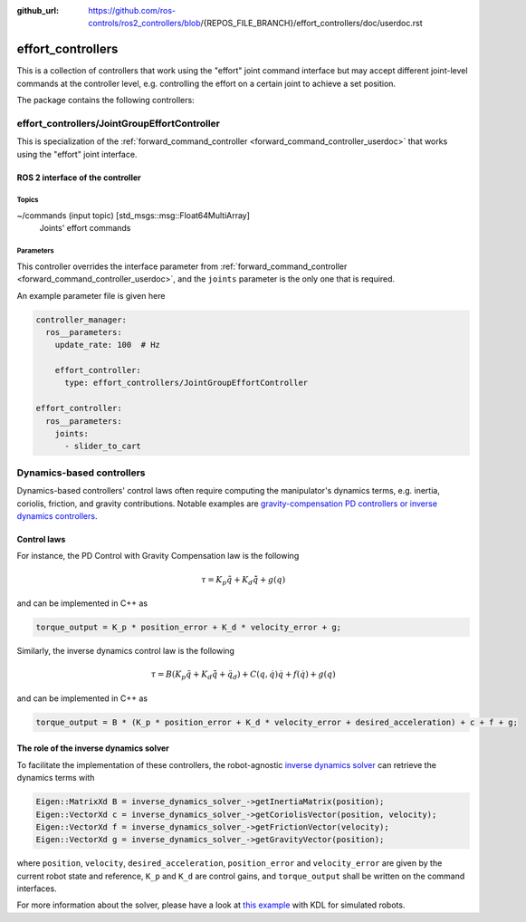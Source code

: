 :github_url: https://github.com/ros-controls/ros2_controllers/blob/{REPOS_FILE_BRANCH}/effort_controllers/doc/userdoc.rst

.. _effort_controllers_userdoc:

effort_controllers
==================

This is a collection of controllers that work using the "effort" joint command interface but may accept different joint-level commands at the controller level, e.g. controlling the effort on a certain joint to achieve a set position.

The package contains the following controllers:

effort_controllers/JointGroupEffortController
---------------------------------------------

This is specialization of the :ref:`forward_command_controller <forward_command_controller_userdoc>` that works using the "effort" joint interface.


ROS 2 interface of the controller
^^^^^^^^^^^^^^^^^^^^^^^^^^^^^^^^^

Topics
,,,,,,

~/commands (input topic) [std_msgs::msg::Float64MultiArray]
  Joints' effort commands


Parameters
,,,,,,,,,,
This controller overrides the interface parameter from :ref:`forward_command_controller <forward_command_controller_userdoc>`, and the
``joints`` parameter is the only one that is required.

An example parameter file is given here

.. code-block:: yaml

  controller_manager:
    ros__parameters:
      update_rate: 100  # Hz

      effort_controller:
        type: effort_controllers/JointGroupEffortController

  effort_controller:
    ros__parameters:
      joints:
        - slider_to_cart

Dynamics-based controllers
--------------------------

Dynamics-based controllers' control laws often require computing the manipulator's dynamics terms, e.g. inertia, coriolis, friction, and gravity contributions.
Notable examples are `gravity-compensation PD controllers or inverse dynamics controllers <https://doi.org/10.1007/978-1-84628-642-1>`_.

Control laws
^^^^^^^^^^^^

For instance, the PD Control with Gravity Compensation law is the following

.. math::

  \tau = K_p \tilde q + K_d \dot{\tilde q} + g(q)

and can be implemented in C++ as

.. code-block:: cpp

  torque_output = K_p * position_error + K_d * velocity_error + g;

Similarly, the inverse dynamics control law is the following

.. math::

  \tau = B (K_p \tilde q + K_d \dot{\tilde q} + \ddot q_d) + C(q, \dot q) \dot q + f(\dot q) + g(q)

and can be implemented in C++ as

.. code-block:: cpp

  torque_output = B * (K_p * position_error + K_d * velocity_error + desired_acceleration) + c + f + g;

The role of the inverse dynamics solver
^^^^^^^^^^^^^^^^^^^^^^^^^^^^^^^^^^^^^^^

To facilitate the implementation of these controllers, the robot-agnostic `inverse dynamics solver <https://index.ros.org/r/inverse_dynamics_solver/github-unisa-acg-inverse-dynamics-solver/>`_ can retrieve the dynamics terms with

.. code-block:: cpp

  Eigen::MatrixXd B = inverse_dynamics_solver_->getInertiaMatrix(position);
  Eigen::VectorXd c = inverse_dynamics_solver_->getCoriolisVector(position, velocity);
  Eigen::VectorXd f = inverse_dynamics_solver_->getFrictionVector(velocity);
  Eigen::VectorXd g = inverse_dynamics_solver_->getGravityVector(position);

where ``position``, ``velocity``, ``desired_acceleration``, ``position_error`` and ``velocity_error`` are given by the current robot state and reference, ``K_p`` and ``K_d`` are control gains, and ``torque_output`` shall be written on the command interfaces.

For more information about the solver, please have a look at `this example <https://github.com/unisa-acg/inverse-dynamics-solver/tree/humble/kdl_inverse_dynamics_solver#configuration>`_ with KDL for simulated robots.
